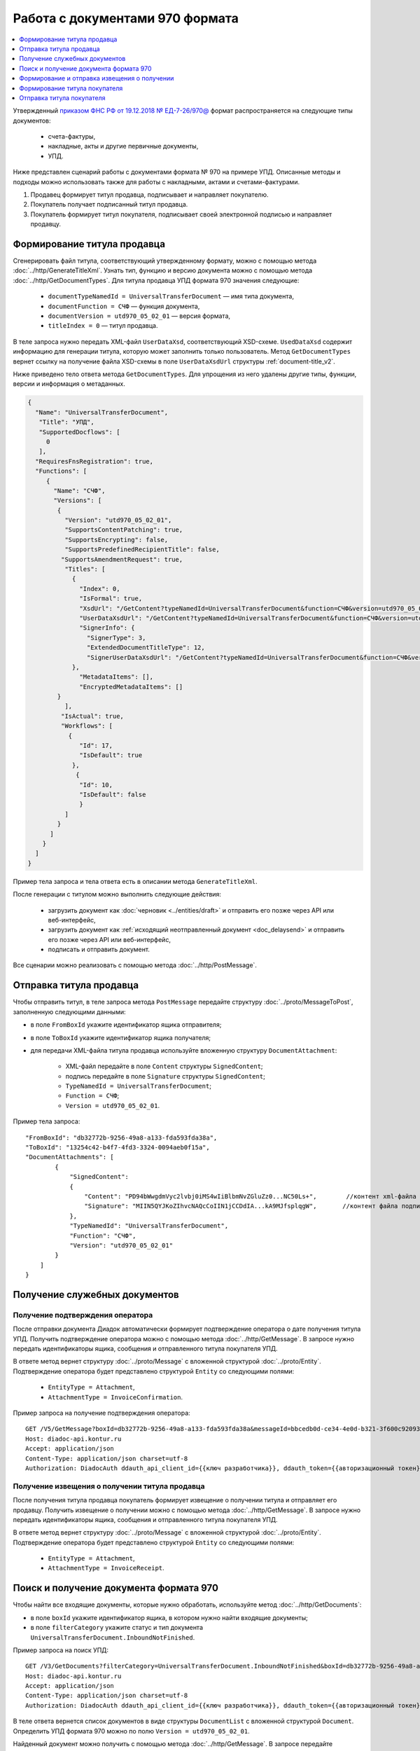 Работа с документами 970 формата
================================

.. contents:: :local:
	:depth: 1

Утвержденный `приказом ФНС РФ от 19.12.2018 № ЕД-7-26/970@ <https://normativ.kontur.ru/document?moduleId=1&documentId=464695>`__ формат распространяется на следующие типы документов:

	- счета-фактуры,
	- накладные, акты и другие первичные документы,
	- УПД.

Ниже представлен сценарий работы с документами формата № 970 на примере УПД. Описанные методы и подходы можно использовать также для работы с накладными, актами и счетами-фактурами.

#. Продавец формирует титул продавца, подписывает и направляет покупателю.

#. Покупатель получает подписанный титул продавца.

#. Покупатель формирует титул покупателя, подписывает своей электронной подписью и направляет продавцу.

Формирование титула продавца
----------------------------

Cгенерировать файл титула, соответствующий утвержденному формату, можно с помощью метода :doc:`../http/GenerateTitleXml`. Узнать тип, функцию и версию документа можно с помощью метода :doc:`../http/GetDocumentTypes`. Для титула продавца УПД формата 970 значения следующие:

	- ``documentTypeNamedId = UniversalTransferDocument`` — имя типа документа,
	- ``documentFunction = СЧФ`` — функция документа,
	- ``documentVersion = utd970_05_02_01`` — версия формата,
	- ``titleIndex = 0`` — титул продавца.

В теле запроса нужно передать XML-файл ``UserDataXsd``, соответствующий XSD-схеме. ``UsedDataXsd`` содержит информацию для генерации титула, которую может заполнить только пользователь. Метод ``GetDocumentTypes`` вернет ссылку на получение файла XSD-схемы в поле ``UserDataXsdUrl`` структуры :ref:`document-title_v2`.

Ниже приведено тело ответа метода ``GetDocumentTypes``. Для упрощения из него удалены другие типы, функции, версии и информация о метаданных.

.. container:: toggle

  .. code-block:: protobuf

        {
          "Name": "UniversalTransferDocument",
           "Title": "УПД",
           "SupportedDocflows": [
             0
           ],
          "RequiresFnsRegistration": true,
          "Functions": [
             {
               "Name": "СЧФ",
               "Versions": [
                {
                  "Version": "utd970_05_02_01",
                  "SupportsContentPatching": true,
                  "SupportsEncrypting": false,
                  "SupportsPredefinedRecipientTitle": false,
                 "SupportsAmendmentRequest": true,
                  "Titles": [
                    {
                      "Index": 0,
                      "IsFormal": true,
                      "XsdUrl": "/GetContent?typeNamedId=UniversalTransferDocument&function=СЧФ&version=utd970_05_02_01&titleIndex=0&contentType=TitleXsd",
                      "UserDataXsdUrl": "/GetContent?typeNamedId=UniversalTransferDocument&function=СЧФ&version=utd970_05_02_01&titleIndex=0&contentType=UserContractXsd",
                      "SignerInfo": {
                        "SignerType": 3,
                        "ExtendedDocumentTitleType": 12,
                        "SignerUserDataXsdUrl": "/GetContent?typeNamedId=UniversalTransferDocument&function=СЧФ&version=utd970_05_02_01&titleIndex=0&contentType=SignerUserContractXsd"
                    },
                      "MetadataItems": [],
                      "EncryptedMetadataItems": []
                }
                  ],
                 "IsActual": true,
                 "Workflows": [
                   {
                      "Id": 17,
                      "IsDefault": true
                    },
                     {
                      "Id": 10,
                      "IsDefault": false
                      }
                  ]
                }
              ]
            }
          ]
        }

Пример тела запроса и тела ответа есть в описании метода ``GenerateTitleXml``.

После генерации с титулом можно выполнить следующие действия:

	- загрузить документ как :doc:`черновик <../entities/draft>` и отправить его позже через API или веб-интерфейс,
	- загрузить документ как :ref:`исходящий неотправленный документ <doc_delaysend>` и отправить его позже через API или веб-интерфейс,
	- подписать и отправить документ.

Все сценарии можно реализовать с помощью метода :doc:`../http/PostMessage`. 

Отправка титула продавца
------------------------

Чтобы отправить титул, в теле запроса метода ``PostMessage`` передайте структуру :doc:`../proto/MessageToPost`, заполненную следующими данными:

- в поле ``FromBoxId`` укажите идентификатор ящика отправителя;
- в поле ``ToBoxId`` укажите идентификатор ящика получателя;
- для передачи XML-файла титула продавца используйте вложенную структуру ``DocumentAttachment``:

	- XML-файл передайте в поле ``Content`` структуры ``SignedContent``;
	- подпись передайте в поле ``Signature`` структуры ``SignedContent``;
	- ``TypeNamedId = UniversalTransferDocument``;
	- ``Function = СЧФ``;
	- ``Version = utd970_05_02_01``.

Пример тела запроса:

::

    "FromBoxId": "db32772b-9256-49a8-a133-fda593fda38a",
    "ToBoxId": "13254c42-b4f7-4fd3-3324-0094aeb0f15a",
    "DocumentAttachments": [
            {
                "SignedContent":
                {
                    "Content": "PD94bWwgdmVyc2lvbj0iMS4wIiBlbmNvZGluZz0...NC50Ls+",        //контент xml-файла в кодировке base-64
                    "Signature": "MIIN5QYJKoZIhvcNAQcCoIIN1jCCDdIA...kA9MJfsplqgW",       //контент файла подписи в кодировке base-64
                },
                "TypeNamedId": "UniversalTransferDocument",
                "Function": "СЧФ",
                "Version": "utd970_05_02_01"
            }
        ]
    }

Получение служебных документов
------------------------------

Получение подтверждения оператора
~~~~~~~~~~~~~~~~~~~~~~~~~~~~~~~~~

После отправки документа Диадок автоматически формирует подтверждение оператора о дате получения титула УПД. Получить подтверждение оператора можно с помощью метода :doc:`../http/GetMessage`. В запросе нужно передать идентификаторы ящика, сообщения и отправленного титула покупателя УПД.

В ответе метод вернет структуру :doc:`../proto/Message` с вложенной структурой :doc:`../proto/Entity`. Подтверждение оператора будет представлено структурой ``Entity`` со следующими полями:

	- ``EntityType = Attachment``,
	- ``AttachmentType = InvoiceConfirmation``.

Пример запроса на получение подтверждения оператора:

::

    GET /V5/GetMessage?boxId=db32772b-9256-49a8-a133-fda593fda38a&messageId=bbcedb0d-ce34-4e0d-b321-3f600c920935entityId=30cf2c07-7297-4d48-bc6f-ca7a80e2cf95 HTTP/1.1
    Host: diadoc-api.kontur.ru
    Accept: application/json
    Content-Type: application/json charset=utf-8
    Authorization: DiadocAuth ddauth_api_client_id={{ключ разработчика}}, ddauth_token={{авторизационный токен}}

Получение извещения о получении титула продавца
~~~~~~~~~~~~~~~~~~~~~~~~~~~~~~~~~~~~~~~~~~~~~~~

После получения титула продавца покупатель формирует извещение о получении титула и отправляет его продавцу. Получить извещение о получении можно с помощью метода :doc:`../http/GetMessage`. В запросе нужно передать идентификаторы ящика, сообщения и отправленного титула покупателя УПД.

В ответе метод вернет структуру :doc:`../proto/Message` с вложенной структурой :doc:`../proto/Entity`. Подтверждение оператора будет представлено структурой ``Entity`` со следующими полями:

	- ``EntityType = Attachment``,
	- ``AttachmentType = InvoiceReceipt``.

Поиск и получение документа формата 970
---------------------------------------

Чтобы найти все входящие документы, которые нужно обработать, используйте метод :doc:`../http/GetDocuments`:

- в поле ``boxId`` укажите идентификатор ящика, в котором нужно найти входящие документы;
- в поле ``filterCategory`` укажите статус и тип документа ``UniversalTransferDocument.InboundNotFinished``.

Пример запроса на поиск УПД:

::

    GET /V3/GetDocuments?filterCategory=UniversalTransferDocument.InboundNotFinished&boxId=db32772b-9256-49a8-a133-fda593fda38a HTTP/1.1
    Host: diadoc-api.kontur.ru
    Accept: application/json
    Content-Type: application/json charset=utf-8
    Authorization: DiadocAuth ddauth_api_client_id={{ключ разработчика}}, ddauth_token={{авторизационный токен}}

В теле ответа вернется список документов в виде структуры ``DocumentList`` с вложенной структурой ``Document``. Определить УПД формата 970 можно по полю ``Version = utd970_05_02_01``.

Найденный документ можно получить с помощью метода :doc:`../http/GetMessage`. В запросе передайте параметры, вернувшиеся в теле ответа метода ``GetDocuments``: ``boxId``, ``messageId``, ``entityId``.

Пример запроса на получение УПД:

::

    GET /V3/GetMessage?messageId=bbcedb0d-ce34-4e0d-b321-3f600c920935&entityId=30cf2c07-7297-4d48-bc6f-ca7a80e2cf95&boxId=db32772b-9256-49a8-a133-fda593fda38a HTTP/1.1
    Host: diadoc-api.kontur.ru
    Accept: application/json
    Content-Type: application/json charset=utf-8
    Authorization: DiadocAuth ddauth_api_client_id={{ключ разработчика}}, ddauth_token={{авторизационный токен}}

Формирование и отправка извещения о получении
---------------------------------------------

После получения титула продавца нужно сформировать и отправить извещение о получении (ИоП).

Сформировать извещение о получении можно с помощью метода :doc:`../http/GenerateReceiptXml`. В запросе нужно передать идентификаторы ящика, сообщения и полученного титула продавца.

Пример запроса на формирование извещения о получении:

::

    GET V2/GenerateReceiptXml?boxid=db32772b-9256-49a8-a133-fda593fda38a HTTP/1.1
    Host: diadoc-api.kontur.ru
    Accept: application/json
    Content-Type: application/json charset=utf-8
    Authorization: DiadocAuth ddauth_api_client_id={{ключ разработчика}}, ddauth_token={{авторизационный токен}}

Пример тела запроса:

::

    {
        "MessageId": "bbcedb0d-ce34-4e0d-b321-3f600c920935",
        "AttachmentId": "30cf2c07-7297-4d48-bc6f-ca7a80e2cf95",
        "SignerContent": "PD94bWwgdmVyc2l...LDQudC7Pg==",        //бинарное представление xml-файла универсального подписанта
    }

В ответе метод вернет XML-файл ИоПа для сущности ``attachmentId`` из сообщения ``messageId`` в ящике ``boxId``.

Сформированное извещение о получении документа можно отправить с помощью метода :doc:`../http/PostMessagePatch`.

В теле запроса метода передайте структуру :doc:`../proto/MessagePatchToPost`, заполненную следующими данными:

- в поле ``BoxId`` укажите идентификатор ящика, в котором находится исходное сообщение;
- в поле ``MessageId`` укажите идентификатор сообщения, к которому относится дополнение;
- чтобы передать XML-файл титула, используйте структуру :ref:`ReceiptAttachment`:

	- ``ParentEntityId`` — идентификатор титула продавца;
	- XML-файл передайте в поле ``Content`` вложенной структуры ``SignedContent``;
	- подпись передайте в поле ``Signature`` структуры ``SignedContent``,
	- в поле ``Labels`` передайте :doc:`метки <../proto/Labels>`, если необходимо.

Пример тела запроса:

::

    "BoxId": "db32772b-9256-49a8-a133-fda593fda38a",
    "MessageId": "bbcedb0d-ce34-4e0d-b321-3f600c920935",
    "Receipts":
    [
        {
            "ParentEntityId":"30cf2c07-7297-4d48-bc6f-ca7a80e2cf95&",
            "SignedContent":
            {
                "Content": "PD94bWwgdmVyc2l...LDQudC7Pg==",        //контент xml-файла в кодировке base-64
                "Signature": "MIIN5QYJKoZIhvc...KsTM6zixgz"        //контент файла подписи в кодировке base-64
            },
            "Label": "text"
        }
    ]
    }

Формирование титула покупателя
------------------------------

Генерация титула покупателя с помощью метода :doc:`../http/GenerateTitleXml` выполняется аналогично титулу продавца.

- ``documentTypeNamedId`` = ``UniversalTransferDocument`` — имя типа документа,
- ``documentFunction`` = ``СЧФ`` — функция документа,
- ``documentVersion`` = ``utd970_05_02_01`` — версия формата,
- ``titleIndex`` = ``1`` — титул покупателя.

Отправка титула покупателя
--------------------------

Отправить сформированный титул покупателя можно с помощью метода :doc:`../http/PostMessagePatch`. 

В теле запроса метода передайте структуру :doc:`../proto/MessagePatchToPost`, заполненную следующими данными:

- в поле ``BoxId`` укажите идентификатор ящика, в котором находится исходное сообщение;
- в поле ``MessageId`` укажите идентификатор сообщения, к которому относится дополнение;
- чтобы передать XML-файл титула, используйте структуру :ref:`RecipientTitleAttachment`:

	- ``ParentEntityId`` — идентификатор титула продавца;
	- XML-файл передайте в поле ``Content`` вложенной структуры ``SignedContent``;
	- подпись передайте в поле ``Signature`` структуры ``SignedContent``.

Пример тела запроса:

::

    "BoxId": "db32772b-9256-49a8-a133-fda593fda38a",
    "MessageId": "bbcedb0d-ce34-4e0d-b321-3f600c920935",
    "RecipientTitles":
    [
        {
            "ParentEntityId":"30cf2c07-7297-4d48-bc6f-ca7a80e2cf95&",
            "SignedContent":
            {
                "Content": "PD94bWwgdmVyc2l...LDQudC7Pg==",        //контент xml-файла в кодировке base-64
                "Signature": "MIIN5QYJKoZIhvc...KsTM6zixgz"        //контент файла подписи в кодировке base-64
            }
        }
    ]
    }

После отправки в теле ответа будет содержаться отправленное дополнение, сериализованное в протобуфер :doc:`../proto/MessagePatch`.